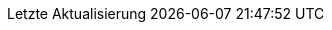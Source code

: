 // German translation, courtesy of Eric Lavarde <elavarde@redhat.com>
:appendix-caption: Anhang
:appendix-refsig: {appendix-caption}
:caution-caption: Vorsicht
:chapter-signifier: Kapitel
:chapter-refsig: {chapter-signifier}
:example-caption: Beispiel
:figure-caption: Bild
:important-caption: Wichtig
:last-update-label: Letzte Aktualisierung
ifdef::listing-caption[:listing-caption: Code]
ifdef::manname-title[:manname-title: Name]
:note-caption: Hinweis
:part-label: Band
:part-refsig: {part-label}
ifdef::preface-title[:preface-title: Einleitung]
:section-refsig: Abschnitt
:table-caption: Tabelle
:tip-caption: Tipp
:toc-title: Inhaltsverzeichnis
:untitled-label: Ohne Titel
:version-label: Version
:warning-caption: Warnung
